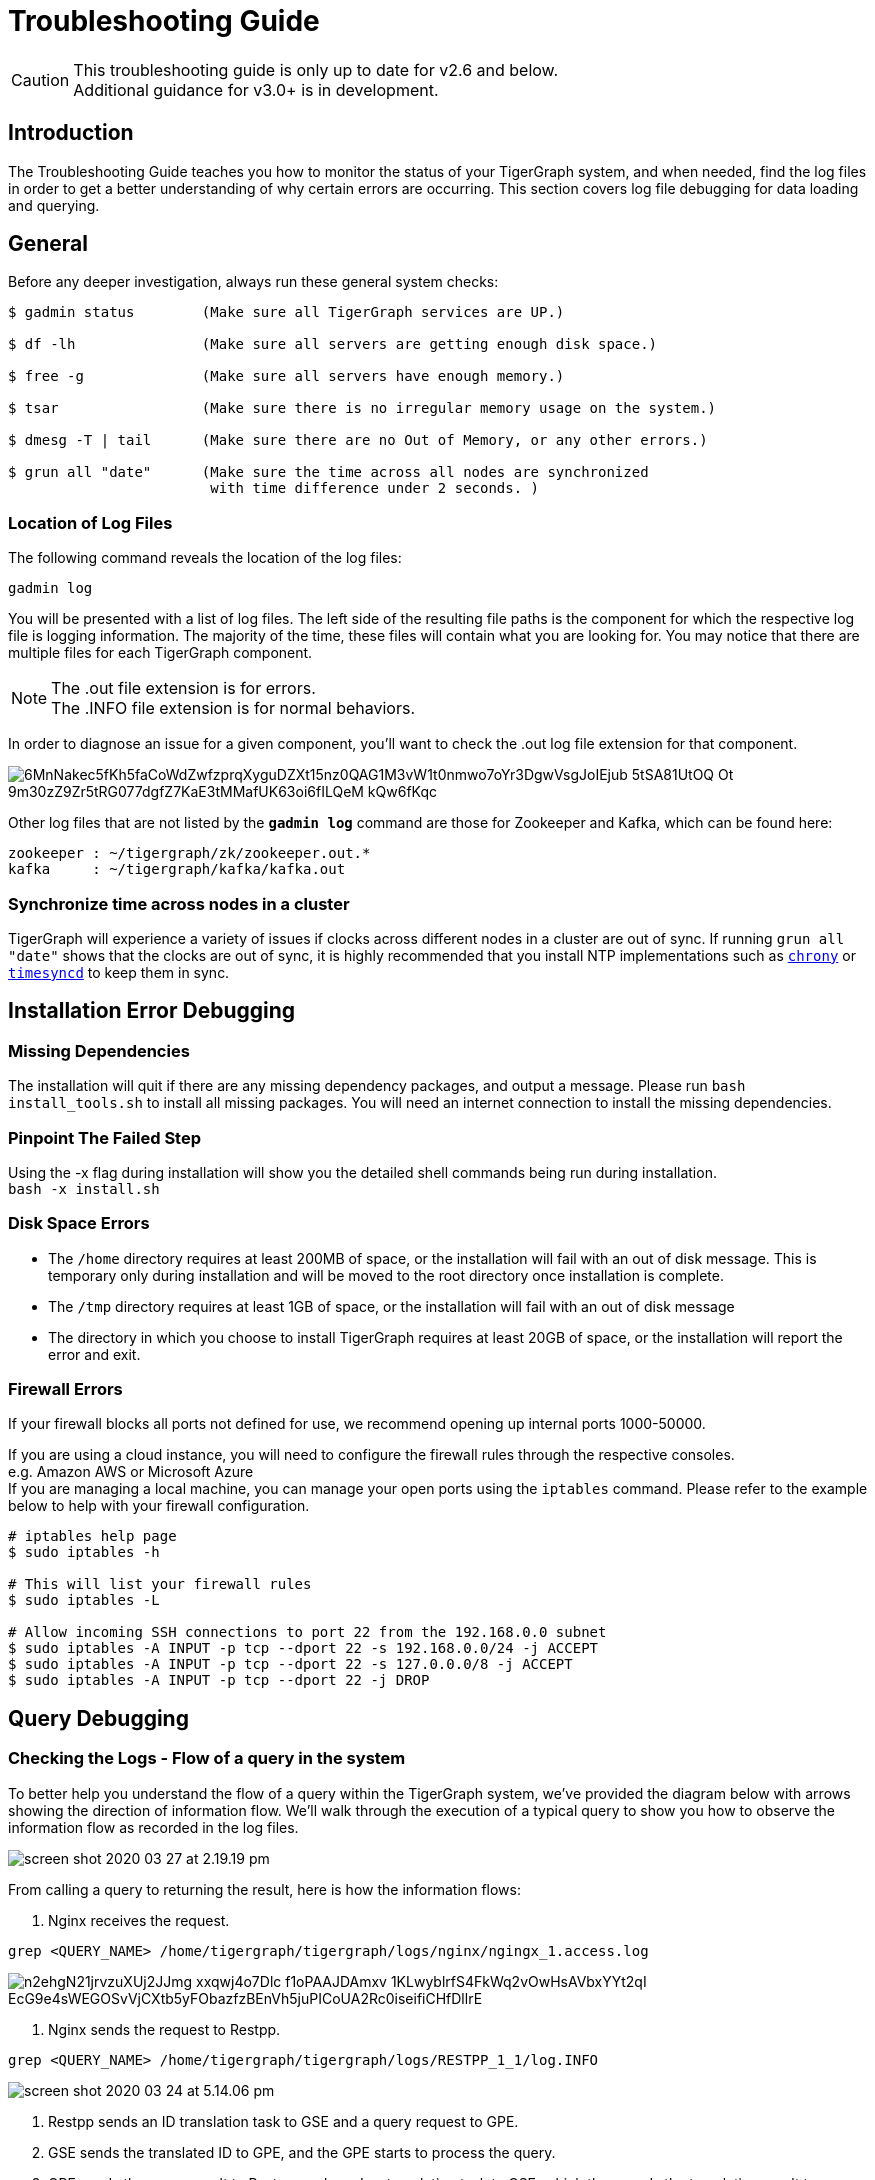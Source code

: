 = Troubleshooting Guide
:pp: {plus}{plus}

[CAUTION]
====
This troubleshooting guide is only up to date for v2.6 and below. +
Additional guidance for v3.0+ is in development.
====

== Introduction

The Troubleshooting Guide teaches you how to monitor the status of your TigerGraph system, and when needed, find the log files in order to get a better understanding of why certain errors are occurring. This section covers log file debugging for data loading and querying.

== General

Before any deeper investigation, always run these general system checks:

[source,console]
----
$ gadmin status        (Make sure all TigerGraph services are UP.)

$ df -lh               (Make sure all servers are getting enough disk space.)

$ free -g              (Make sure all servers have enough memory.)

$ tsar                 (Make sure there is no irregular memory usage on the system.)

$ dmesg -T | tail      (Make sure there are no Out of Memory, or any other errors.)

$ grun all "date"      (Make sure the time across all nodes are synchronized
                        with time difference under 2 seconds. )
----

=== Location of Log Files

The following command reveals the location of the log files:

[source,console]
----
gadmin log
----

You will be presented with a list of log files. The left side of the resulting file paths is the component for which the respective log file is logging information.
The majority of the time, these files will contain what you are looking for. You may notice that there are multiple files for each TigerGraph component.

[NOTE]
====
The .out file extension is for errors. +
The .INFO file extension is for normal behaviors.
====

In order to diagnose an issue for a given component, you'll want to check the .out log file extension for that component.

image::https://lh5.googleusercontent.com/6MnNakec5fKh5faCoWdZwfzprqXyguDZXt15nz0QAG1M3vW1t0nmwo7oYr3DgwVsgJoIEjub-5tSA81UtOQ-Ot-9m30zZ9Zr5tRG077dgfZ7KaE3tMMafUK63oi6fILQeM-kQw6fKqc[]

Other log files that are not listed by the *`gadmin log`* command are those for Zookeeper and Kafka, which can be found here:

[source,console]
----
zookeeper : ~/tigergraph/zk/zookeeper.out.*
kafka     : ~/tigergraph/kafka/kafka.out
----

=== Synchronize time across nodes in a cluster

TigerGraph will experience a variety of issues if clocks across different nodes in a cluster are out of sync. If running `grun all "date"` shows that the clocks are out of sync, it is highly recommended that you install NTP implementations such as https://chrony.tuxfamily.org/index.html[`chrony`] or http://manpages.ubuntu.com/manpages/xenial/man8/systemd-timesyncd.service.8.html[`timesyncd`] to keep them in sync.

== Installation Error Debugging

=== Missing Dependencies

The installation will quit if there are any missing dependency packages, and output a message. Please run `bash install_tools.sh` to install all missing packages. You will need an internet connection to install the missing dependencies.

=== Pinpoint The Failed Step

Using the -x flag during installation will show you the detailed shell commands being run during installation. +
`bash -x install.sh`

=== Disk Space Errors

* The `/home` directory requires at least 200MB of space, or the installation will fail with an out of disk message. This is temporary only during installation and will be moved to the root directory once installation is complete.
* The `/tmp` directory requires at least 1GB of space, or the installation will fail with an out of disk message
* The directory in which you choose to install TigerGraph requires at least 20GB of space, or the installation will report the error and exit.

=== Firewall Errors

If your firewall blocks all ports not defined for use, we recommend opening up internal ports 1000-50000.

If you are using a cloud instance, you will need to configure the firewall rules through the respective consoles. +
e.g. Amazon AWS or Microsoft Azure +
If you are managing a local machine, you can manage your open ports using the `iptables` command. Please refer to the example below to help with your firewall configuration.

[source,console]
----
# iptables help page
$ sudo iptables -h

# This will list your firewall rules
$ sudo iptables -L

# Allow incoming SSH connections to port 22 from the 192.168.0.0 subnet
$ sudo iptables -A INPUT -p tcp --dport 22 -s 192.168.0.0/24 -j ACCEPT
$ sudo iptables -A INPUT -p tcp --dport 22 -s 127.0.0.0/8 -j ACCEPT
$ sudo iptables -A INPUT -p tcp --dport 22 -j DROP
----

== Query Debugging

=== Checking the Logs - Flow of a query in the system

To better help you understand the flow of a query within the TigerGraph system, we've provided the diagram below with arrows showing the direction of information flow. We'll walk through the execution of a typical query to show you how to observe the information flow as recorded in the log files.

image::screen-shot-2020-03-27-at-2.19.19-pm.png[]

From calling a query to returning the result, here is how the information flows:

. Nginx receives the request.

[source,console]
----
grep <QUERY_NAME> /home/tigergraph/tigergraph/logs/nginx/ngingx_1.access.log
----

image::https://lh5.googleusercontent.com/n2ehgN21jrvzuXUj2JJmg-xxqwj4o7Dlc_f1oPAAJDAmxv-1KLwyblrfS4FkWq2vOwHsAVbxYYt2qI_EcG9e4sWEGOSvVjCXtb5yFObazfzBEnVh5juPICoUA2Rc0iseifiCHfDllrE[]

. Nginx sends the request to Restpp.

[source,console]
----
grep <QUERY_NAME> /home/tigergraph/tigergraph/logs/RESTPP_1_1/log.INFO
----

image::screen-shot-2020-03-24-at-5.14.06-pm.png[]

. Restpp sends an ID translation task to GSE and a query request to GPE.
. GSE sends the translated ID to GPE, and the GPE starts to process the query.
. GPE sends the query result to Restpp, and sends a translation task to GSE, which then sends the translation result to Restpp.

[source,console]
----
grep <REQUEST_ID> /home/tigergraph/tigergraph/logs/GPE_1_1/log.INFO
----

image::screen-shot-2020-03-27-at-2.06.51-pm.png[]

[source,console]
----
grep <REQUEST_ID> /home/tigergraph/tigergraph/logs/GSE_1_1/log.INFO
----

image::screen-shot-2020-03-24-at-5.22.23-pm.png[]

. Restpp sends the result back to Nginx.

[source,console]
----
grep <REQUEST_ID> /home/tigergraph/tigergraph/logs/RESTPP_1_1/log.INFO
----

image::https://lh6.googleusercontent.com/idUWKQ_1kIkOjwGmjSM7VzbkJGGJaWYrLtExpkTvOuXsDnv5wvDch31dnzsvFy7DZ_T28hWY-BKMJSbmitH6BRjTjXqA27FPXLVyFWDKlUJHdZqlVT5_XePil7TlMPM7HxUpdBpGjzM[]

. Nginx sends the response.

[source,console]
----
grep <QUERY_NAME> /home/tigergraph/tigergraph/logs/nginx/nginx_1.access.log
----

image::screen-shot-2020-03-24-at-5.26.46-pm.png[]

=== Other Useful Commands for Query Debugging

[source,console]
----
Check recently executed query:
$ grep UDF:: /home/tigergraph/tigergraph/logs/GPE_1_1/log.INFO | tail -n 50

Get the number of queries executed recently:
$ grep UDF::End /home/tigergraph/tigergraph/logs/GPE_1_1/log.INFO | wc -l

Grep distributed query log:
$ grep “Action done” /home/tigergraph/tigergraph/logs/GPE_1_1/log.INFO | tail -n 50


Grep logs from all servers:
$ grun all “grep UDF:: /home/tigergraph/tigergraph/logs/GPE_*/log.INFO | tail -n 50”
----

=== Slow Query Performance

Multiple situations can lead to slower than expected query performance:

* *Insufficient Memory* When a query begins to use too much memory, the engine will start to put data onto the disk, and memory swapping will also kick in. Use the Linux command: *`free -g`* to check available memory and swap status, or you can also xref:troubleshooting-guide.adoc#_how_to_monitor_memory_usage_by_query[monitor the memory usage of specific queries through GPE logs]. To avoid running into insufficient memory problems, optimize the data structure used within the query or increase the physical memory size on the machine.
* *GSQL Logic* Usually, a single server machine can process up to 20 million edges per second. If the actual number of vertices or edges is much much lower,  most of the time it can be due to inefficient query logic. That is, the query logic is now following the natural execution of GSQL. You will need to optimize your query to tune the performance.
* *Disk IO* When the query writes the result to the local disk, the disk IO may be the bottleneck for the query's performance. Disk performance can be checked with this Linux command : *`sar 1 10`*. If you are writing (PRINT) one line at a time and there are many lines, storing the data in one data structure before printing may improve the query performance.
* *Huge JSON Response* If the JSON response size of a query is too massive, it may take longer to compose and transfer the JSON result than to actually traverse the graph. To see if this is the cause, check the GPE log.INFO file. If the query execution is already completed in GPE but has not been returned, and CPU usage is at about 200%, this is the most probable cause. If possible, please reduce the size of the JSON being printed.
* *Memory Leak* This is a very rare issue. The query will progressively become slower and slower, while GPE's memory usage increases over time. If you experience these symptoms on your system, please report this to the TigerGraph team.
* *Network Issues* When there are network issues during communication between servers, the query can be slowed down drastically. To identify that this is the issue, you can check the CPU usage of your system along with the GPE log.INFO file. If the CPU usage stays at a very low level and GPE keeps printing `???` , it means network IO is very high.
* *Frequent Data Ingestion in Small Batches* Small batches of data can increase the data loading overhead and query processing workload. Please increase the batch size to prevent this issue.

=== Query Hangs

When a query hangs or seems to run forever, it can be attributed to these possibilities:

* *Services are down* Please check that TigerGraph services are online and running. Run *`gadmin status`* and possibly check the logs for any issues that you find from the status check.
* *Query is in an infinite loop* To verify this is the issue, check the GPE log.INFO file to see if graph iteration log lines are continuing to be produced. If they are, and the edgeMaps log the same number of edges every few iterations, you have an infinite loop in your query.  If this is the case, please restart GPE to stop the query : *`gadmin restart gpe -y`*. Proceed to refine your query and make sure your loops within the query are able to break out of the loop.
* *Query is simply slow* If you have a very large graph, please be patient. Ensure that there is no infinite loop in your query, and refer to the xref:troubleshooting-guide.adoc#_slow_query_performance[slow query performance] section for possible causes.
* *GraphStudio Error* If you are running the query from GraphStudio, the loading bar may continue spinning as if the query has not finished running. You can right-click the page and select _inspect->console_ (in the Google Chrome browser) __and try to find any suspicious errors there.

=== Query Returns No Result

If a query runs and does not return a result, it could be due to two reasons:

. Data is not loaded. +
From the Load Data page on GraphStudio, you are able to check the number of loaded vertices and edges, as well as the number of each vertex or edge type. Please ensure that all the vertices and edges needed for the query are loaded.
. Properties are not loaded. +
The number of vertices and edges traversed can be observed in the GPE log.INFO file. If for one of the iterations you see *activated 0 vertices*, this means no target vertex satisfied your searching condition. For example, the query can fail to pass a WHERE clause or a HAVING clause.

If you see *0 vertex reduces* while the edge map number is not 0, that means that all edges have been filtered out by the `WHERE` clause, and that no vertices have entered into the `POST-ACCUM` phase. If you see more than 0 vertex reduces, but *activated 0 vertices*, this means all the vertices were filtered out by the `HAVING` clause.

To confirm the reasoning within the log file, use GraphStudio to pick a few vertices or edges that should have satisfied the conditions and check their attributes for any unexpected errors.

=== Query Installation Failed

Query Installation may fail for a handful of reasons. If a query fails to install, please check the GSQL log file. The default location for the GSQL log is here:

[source,console]
----
/home/tigergraph/tigergraph/logs/gsql_server_log/GSQL_LOG
----

Go down to the last error and it will point you to the error. This will show you any query errors that could be causing the failed installation. If you have created a xref:gsql-ref:querying:func/query-user-defined-functions.adoc[user-defined function], you could potentially have a c{pp} compilation error.

[WARNING]
====
If you have a c{pp} user-defined function error, your query will fail to install, even if it does not utilize the UDF.
====

=== *Debugging Memory-related Failures*

==== *How to monitor memory usage by query*

GPE records memory usage by query at different stages of the query and saves it to `$(gadmin config get System.LogRoot)/gpe/log.INFO`. You can monitor how much memory a query is using by searching the log file for the request ID and filter for lines that contain `"QueryMem"`:

[source,console]
----
grep -i <request_id> $(gadmin config get System.LogRoot)/gpe/log.INFO |
    grep -i "querymem"
----

You can also run a query first, and then run the following command immediately after to retrieve the most recent query logs and filter for `"QueryMem"`:

[source,console]
----
tail -n 50 $(gadmin config get System.LogRoot)/gpe/log.INFO |
    grep -i "querymem"
----

You will get results that look like the following, which shows memory usage by the query at different stages of its execution. The number at the end of each line indicates the number of bytes of memory utilized by the query:

[source,console]
----
0415 01:33:40.885433  6553 gpr.cpp:195] Engine_MemoryStats|     \
ldbc_snb::,196612.RESTPP_1_1.1618450420870.N,NNN,15,0,0|        \
MONITORING Step(1) BeforeRun[GPR][QueryMem]: 116656

I0415 01:33:42.716199  6553 gpr.cpp:241] Engine_MemoryStats|    \
ldbc_snb::,196612.RESTPP_1_1.1618450420870.N,NNN,15,0,0|        \
MONITORING Step(1) AfterRun[GPR][QueryMem]: 117000
----

==== *How to check system free memory percentage*

You can check how much free memory your system has as a percentage of its total memory by running the following command:

[source,console]
----
tail -n 50 $(gadmin config get System.LogRoot)/gpe/log.INFO | grep -i 'freepct'
----

The number following `"FreePct"` indicates the percentage of the system free memory. The following example shows the system free memory is 69%:

[source,console]
----
I0520 23:40:09.845811  7828 gsystem.cpp:622]
System_GSystem|GSystemWatcher|Health|ProcMaxGB|0|ProcAlertGB|0|
CurrentGB|1|SysMinFreePct|10|SysAlertFreePct|30|FreePct|69
----

When free memory drops below 10 percent (`SysMinFreePct`), all queries are aborted. This threshold is adjustable through xref:tigergraph-server:system-management:management-with-gadmin.adoc[`gadmin config`].

==== *How to retrieve information on queries aborted due to memory usage*

[source,console]
----
 log:W0312 02:10:57.839139 15171 scheduler.cpp:116] System Memory in Critical state. Aborted.. Aborting.
----

== Data Loading Debugging

=== Checking the Logs

==== GraphStudio

Using GraphStudio, you are able to see, from a high-level, a number of errors that may have occurred during the loading. This is accessible from the Load Data page. +
Click on one of your data sources, then click on the second tab of the graph statistics chart. There, you will be able to see the status of the data source loading, number of loaded lines, number of lines missing, and lines that may have an incorrect number of columns. (Refer to picture below.)

image::screen-shot-2020-03-25-at-3.50.12-pm.png[]

==== Command Line

If you see there are a number of issues from the GraphStudio Load Data page, you can dive deeper to find the cause of the issue by examining the log files. Check the loading log located here:

[source,console]
----
/home/tigergraph/tigergraph/logs/restpp/restpp_loader_logs/<GRAPH_NAME>/
----

Open up the latest *.log* file and you will be able to see details about each data source. The picture below is an example of a correctly loaded data file.

image::screen-shot-2020-03-27-at-1.59.24-pm.png[]

Here is an example of a loading job with errors:

image::screen-shot-2020-03-25-at-3.58.24-pm.png[]

From this log entry, you are able to see the errors being marked as lines with invalid attributes. The log will provide you the line number from the data source which contains the loading error, along with the attribute it was attempting to load to.

=== Slow Loading

Normally, a single server running TigerGraph will be able to load from 100k to 1000k lines per second, or 100GB to 200GB of data per hour. This can be impacted by any of the following factors:

* *Loading Logic* How many vertices/edges are generated from each line loaded?
* *Data Format*  Is the data formatted as JSON or CSV? Are multi-level delimiters in use? Does the loading job intensively use temp_tables?
* *Hardware Configuration* Is the machine set up with HDD or SSD? How many CPU cores are available on this machine?
* *Network Issue* Is this machine doing local loading or remote POST loading? Any network connectivity issues?
* *Size of Files* How large are the files being loaded? Many small files may decrease the performance of the loading job.
* *High Cardinality Values Being Loaded to String Compress Attribute Type* How diverse is the set of data being loaded to the String Compress attribute?

To combat the issue of slow loading, there are also multiple methods:

* If the computer has many cores, consider increasing the number of Restpp load handlers.

[source,console]
----
$ gadmin --config handler
increase the number of handlers
save
$ gadmin --config apply
----

* Separate *`~/tigergraph/kafka`* from *`~/tigergraph/gstore`* and store them on separate disks.
* Do distributed loading.
* Do offline batch loading.
* Combine many small files into one larger file.

=== Loading Hangs

When a loading job seems to be stuck, here are things to check for:

* *GPE is DOWN* You can check the status of GPE with this command : *`gadmin status gpe`* If GPE is down, you can find the logs necessary with this command : *`gadmin log -v gpe`*
* *Memory is full* Run this command to check memory usage on the system : *`free -g`*
* *Disk is full* Check disk usage on the system : *`df -lh`*
* *Kafka is DOWN* You can check the status of Kafka with this command : *`gadmin status kafka`* If it is down, take a look at the log with this command : *`vim ~/tigergraph/kafka/kafka.out`*
* *Multiple Loading Jobs* By default, the Kafka loader is configured to allow a single loading job. If you execute multiple loading jobs at once, they will run sequentially.

=== Data Not Loaded

If  the loading job completes, but data is not loaded, there may be issues with the data source or your loading job. Here are things to check for:

* Any invalid lines in the data source file. Check the log file for any errors. If an input value does not match the vertex or edge type, the corresponding vertex or edge will not be created.
* Using quotes in the data file may cause interference with the tokenization of elements in the data file. Please check the GSQL Language Reference section under xref:gsql-ref:ddl-and-loading:creating-a-loading-job.adoc#_using_clause[]. Look for the QUOTE parameter to see how you should set up your loading job.
* Your loading job loads edges in the incorrect order. When you defined the graph schema, the *from*  and *to* vertex order will affect the way you write the loading job. If you wrote the loading job in reversed order, the edges will not be created, possibly also affecting the population of vertices.

=== Loading is Incorrect

If you know what data you expect to see (number of vertices and edges, and attribute values), but the loaded data does not mean your expectations, there are a number of possible causes to investigate:

. First, check the logs for important clues.
. Are you reaching and reading all the data sources (paths and permissions)?
. Is the data mapping correct?
. Are your data fields correct?  In particular, check data types. For strings, check for unwanted extra strings. Leading spaces are not removed unless you apply an optional token function to trim the extra spaces.
. Do you have duplicate ids, resulting in the same vertex or edge being loading more than once.  Is this intended or unintended?  TigerGraph's default loading semantics is UPSERT.  Check the loading documentation to maker sure you understand the semantics in detail:
+
https://docs.tigergraph.com/dev/gsql-ref/ddl-and-loading/creating-a-loading-job#cumulative-loading

=== Loading Failure

Possible causes of a loading job failure are:

* *Loading job timed out* If a loading job hangs for 600 seconds, it will automatically time out.
* *Port Occupied* Loading jobs require port 8500. Please ensure that this port is open.

== Schema Change Debugging

This section will only cover the debugging schema change jobs, for more information about schema changes, please read the xref:gsql-ref:ddl-and-loading:modifying-a-graph-schema.adoc[Modifying a Graph Schema] page.

Understanding what happens behind the scenes during a schema change.

. *DSC (Dynamic Schema Change) Drain* - Stops the flow of traffic to RESTPP and GPE If GPE receives a DRAIN command, it will wait 1 minute for existing running queries to finish up. If the queries do not finish within this time, the DRAIN step will fail, causing the schema change to fail.
. *DSC Validation* - Verification that no queries are still running.
. *DSC Apply* - Actual step where the schema is being changed.
. *DSC Resume* - Traffic resumes after schema change is completed. Resume will automatically happen if a schema change fails. RESTPP comes back online. All buffered query requests will go through after RESTPP resumes, and will use the new updated schema.

[CAUTION]
====
Schema changes are not recommended for production environments. +
Even if attributes are deleted, TigerGraph's engine will still scan all previous attributes. We recommend limiting schema changes to dev environments.

Schema changes are all or nothing. If a schema change fails in the middle, changes will not be made to the schema.
====

=== Signs of Schema Change Failure

* Failure when creating a graph
* Global Schema Change Failure
* Local Schema Change Failure
* Dropping a graph fails
* If GPE or RESTPP fail to start due to YAML error, please report this to TigerGraph.

If you encounter a failure, please take a look at the GSQL log file : `gadmin log gsql`. Please look for these error codes:

* *Error code 8* - The engine is not ready for the snapshot. Either the pre-check failed or snapshot was stopped. The system is in critical non-auto recoverable error state. Manual resolution is required. Please contact TigerGraph support.
* *Error code 310* - Schema change job failed and the proposed change has not taken effect. This is the normal failure error code.  Please see next section for failure reasons.

=== Reasons For Dynamic Schema Change Failure

* *Another schema change or a loading job is running*. This will cause the schema change to fail right away.
* *GPE is busy.* Potential reasons include :
 ** Long running query.
 ** Loading job is running.
 ** Rebuild process is taking a long time.
* *Service is down.* (RESTPP/GPE/GSE)
* *Cluster system clocks are not in sync.* Schema change job will think the request is stale, causing this partition's schema change to fail.
* *Config Error.* If the system is shrunk manually, schema change will fail.

=== Log Files

You will need to check the logs in this order : GSQL log, admin_server log, service log. +
Admin_server log files can be found here : `~/tigergraph/logs/admin_server/` You will want to take a look at the INFO file. +
The service log is each of the services respectively. `gadmin log <service_name>` will show you the location of these log files.

==== Example of a successful schema change job. (admin_server log)

[source,console]
----
$ grep DSC ~/tigergraph/logs/admin_server/INFO.20181011-101419.98774

I1015 12:04:14.707512 116664 gsql_service.cpp:534] Notify RESTPP DSCDrain successfully.
I1015 12:04:15.765108 116664 gsql_service.cpp:534] Notify GPE DSCDrain successfully.
I1015 12:04:16.788666 116664 gsql_service.cpp:534] Notify GPE DSCValidation successfully.
I1015 12:04:17.805620 116664 gsql_service.cpp:534] Notify GSE DSCValidation successfully.
I1015 12:04:18.832386 116664 gsql_service.cpp:534] Notify GPE DSCApply successfully.
I1015 12:04:21.270011 116664 gsql_service.cpp:534] Notify RESTPP DSCApply successfully.
I1015 12:04:21.692147 116664 gsql_service.cpp:534] Notify GSE DSCApply successfully.
----

==== Example of DSC fail

[source,console]
----
E1107 14:13:03.625350 98794 gsql_service.cpp:529] Failed to notify RESTPP with command: DSCDrain. rc: kTimeout. Now trying to send Resume command to recover.
E1107 14:13:03.625562 98794 gsql_service.cpp:344] DSC failed at Drain stage, rc: kTimeout
E1107 14:14:03.814132 98794 gsql_service.cpp:513] Failed to notify RESTPP with command: DSCResume. rc: kTimeout
----

In this case, we see that RESTPP failed at the DRAIN stage. We need to first look at whether RESTPP services are all up. Then, verify that the time of each machine is the same. If all these are fine, we need to look at RESTPP log to see why it fails. Again, use the "DSC" keyword to navigate the log.

== GSE Error Debugging

To check the status of GSE, and all other processes, run `gadmin status` to show the status of key TigerGraph processes. As with all other processes, you are able to find the log file locations for GSE by the `gadmin log` command. Refer to the link:[Location of Log Files] for more information about which files to check.

[source,console]
----
$ gadmin log gse
[Warning] License will expire in 5 days
GSE : /home/tigergraph/tigergraph/logs/gse/gse_1_1.out
GSE : /home/tigergraph/tigergraph/logs/GSE_1_1/log.INFO
----

=== GSE Process Fails To Start

If the GSE process fails to start, it is usually attributed to a license issue, please check these factors:

* *License Expiration* `gadmin status license` This command will show you the expiration date of your license.
* *Single Node License on a Cluster* If you are on a TigerGraph cluster, but using a license key intended for a single machine, this will cause issues. Please check with your point of contact to see which license type you have.
* *Graph Size Exceeds License Limit* Two cases may apply for this reason. The first reason is you have multiple graphs but your license only allows for a single graph. The second reason is that your graph size exceeds the memory size that was agreed upon for the license. Please check with your point of contact to verify this information.

=== *GSE status is "not_ready"*

Usually in this state, GSE is warming up. This process can take quite some time depending on the size of your graph.

<INCLUDE PROCESS NAME SHOWING CPU USAGE TO VERIFY THE "WARMING UP" STATE>

[NOTE]
====
Very rarely, this will be a ZEROMQ issue. Restarting TigerGraph should resolve this issue

`gadmin restart -y`
====

=== GSE crash

GSE crashes are likely due to and Out Of Memory issue. Use the `dmesg -T` command to check any errors.

[WARNING]
====
If GSE crashes, and there are no reports of OOM, please reach out to TigerGraph support.
====

=== GSE High Memory Consumption

If your system has unexpectedly high memory usage, here are possible causes:

* *Length of ID strings is too long* GSE will automatically deny IDs with a length longer than 16k. Memory issues could also arise if an ID string is too long ( > 500). One proposed solution to this is to hash the string.
* *Too Many Vertex Types* Check the number of unique vertex types in your graph schema. If your graph schema requires more than 200 unique vertex types, please contact TigerGraph support.

== GraphStudio Debugging

=== Browser Crash / Freeze

If your browser crashes or freezes (shown below), please refresh your browser.

image::https://lh6.googleusercontent.com/3vmIx6BF3S0YuwLQ9-PrKip5c-Bh15NymmAlGh83cILcMGu7v3wzc23cnMlKAlSuFDjz7ZOGmhg82wUZgeIlG7xb1F0OC6yhstBQEcmRN3rl95O_s1qoGbwiqnaczvg1Y63DTDbYtN4[]

=== GraphStudio Crash

If you suspect GraphStudio has crashed, first run `gadmin status` to verify all the components are in good shape. Two known causes of GraphStudio crashes are:

* *Huge JSON response* User-written queries can return very large JSON responses. If GraphStudio often crashes on large query responses, you can try reducing the size limit for JSON responses by changing the `GUI.RESTPPResponseMaxSizeBytes` configuration using xref:tigergraph-server:system-management:management-with-gadmin.adoc[`gadmin config`]. The default limit is 33554432 bytes.

[source, console]
----
$ gadmin config entry GUI.RESTPPResponseMaxSizeBytes
New: 33554431
[   Info] Configuration has been changed. Please use 'gadmin config apply' to persist the changes.
$ gadmin config apply
----

* *Very Dense Graph Visualization* On the Explore Graph page, the "Show All Paths" query on a very dense graph is known to cause a crash.

=== DEBUG mode

To find the location of GraphStudio log files, use this command : `gadmin log gui`

[source,console]
----
$ gadmin log vis
[Warning] License will expire in 5 days
VIS : /home/tigergraph/tigergraph/logs/gui/gui_ADMIN.log
VIS : /home/tigergraph/tigergraph/logs/gui/gui_INFO.log
----

Allowing GraphStudio DEBUG mode will print out more information to the log files. To allow DEBUG mode, please edit the following file : `/home/tigergraph/tigergraph/visualization/server/src/config/local.json`

image::https://lh3.googleusercontent.com/pVTzOYUGWao0YuAjKYr_r1tQNQ9y1zknf8txPThPNJm0nyTaBDok3kBvJ8a3RS2Dr7GnGPcX3HrKu47fbKfPuPWOqjvy12CkXCdYYZLrNvNtjCczwqJayk-QxXTuC5vZ72OSx3KE6BE[]

image::https://lh5.googleusercontent.com/VQiOsJ1ez9s21h9QxtwqEAEbI28f6RNFlYt7UqCyVjKHfr2xgi9YbvksZYR1HETttrSLaFPr25FiP995ZRRSPdvb-UH8pjn2yp4w-8ODMpcvS52n1U3VoI70nFE5l0j1kelQRm6_hlI[]

After editing the file, run `gadmin restart gui -y` to restart the GraphStudio service. Follow along the log file to see what is happening : `tail -f /home/tigergraph/tigergraph/logs/gui/gui_INFO.log`

Repeat the error-inducing operations in GraphStudio and view the logs.

==== Known Issues

There is a list of known GraphStudio issues xref:gui:graphstudio:known-issues.adoc[here].

== Further Debugging

If after taking these actions you cannot solve the issue, https://tigergraph.zendesk.com/hc/en-us/[open a support ticket] to request assistance.

For faster resolution, download and run the xref:attachment$gsupport_collect.sh[support script] (contents shown below) and attach the output to your support ticket.
This only needs to be run from a single TigerGraph node.

.gsupport_collect.sh
[%collapsible]
====
[source,console]
----
#!/bin/bash

# TigerGraph Support Collector v1.2
# Revised 6/1/2022
TIME_IN_PAST=86400 # 60 * 60 * 24 hours
INSTALL_DIR="/home/tigergraph/tigergraph/app/cmd"
supportdir="support_collection_$(date +%F_%H%M%S)"

Usage(){
  echo ""
  echo "TigerGraph Support Collection Tool"
  echo ""
  echo "Usage: $(basename "$0") [-t <seconds]"
  echo "  -t : time, in seconds, for historical log duration"
  echo "       default is 86400 seconds (or 24 hours)"
  echo " "
  echo "Example:"
  echo "  '$(basename "$0") -t 3600'  : Run this command for logs for last 3600 seconds (60 mins or 1 hour)"
  exit 1
}

while [ -n "$1" ];
do
  case "$1" in
    -t)
      shift
      TIME_IN_PAST=$1
      ;;
    *)
      Usage
      exit 0
      ;;
  esac
  shift
done

if [ ! -e "${INSTALL_DIR}"/gcollect ]; then
  echo "Can't access ${INSTALL_DIR}/gcollect. Check TigerGraph software installation"
  exit 1
fi
echo "Collecting logs/config for last ${TIME_IN_PAST} seconds"
gcollect -o ./"$supportdir" -t "${TIME_IN_PAST}" collect
STATUS=$?

if [ ${STATUS} -ne 0 ]; then
  echo "Error: gcollect command failed to execute"
  exit 1
fi

echo; echo "Collecting current state..."
{
  printf "\n===gssh===\n"
  gssh
  printf "\n===gstatusgraph==="
  gstatusgraph
  printf "===GPE binary checksum==="
  grun_p all "md5sum $(gadmin config get System.AppRoot)/bin/tg_dbs_gped"
  printf "\n===System Date==="
  grun_p all "date"
  printf "\n===TG Process State==="
  grun all "ps aux | grep $(gadmin config get System.AppRoot)/bin/"
  printf "\n===Top Processes==="
  grun all "top -b -n 1 | head -n 25"
  printf "\n===CPU Architecture Information==="
  grun all "lscpu"
  printf "\n===disks==="
  grun all "lsblk -d -e 7 -o name,rota"
} > "${supportdir}"/support.log 2>&1

echo; echo "Compressing support bundle collection (this may take some time)..."
tar -Jcf "$supportdir".tar.xz "$supportdir"; rm -rf "$supportdir"

#ZenDesk has file upload limit of 50MB.
#check the size of the bundle, if it is more than 50MB, then split file into multiple chunks

collectionsize=$(du -s "$supportdir".tar.xz | cut -f1); uploads=$(((collectionsize/500000)+1))
if [ $uploads -ne 1 ]; then
  echo; echo "Due to upload size limits, the support bundle will be split into $(((collectionsize/500000)+1)) peices."
  mkdir "$supportdir";
  split --verbose -d -b 50M "$supportdir".tar.xz "$supportdir"/"$supportdir".tar.xz.part;
  rm "$supportdir".tar.xz;
  echo; echo "Support Collection has been saved under $supportdir directory."
else
  echo; echo "Support Collection has been saved as $supportdir.tar.xz"
fi
----
====